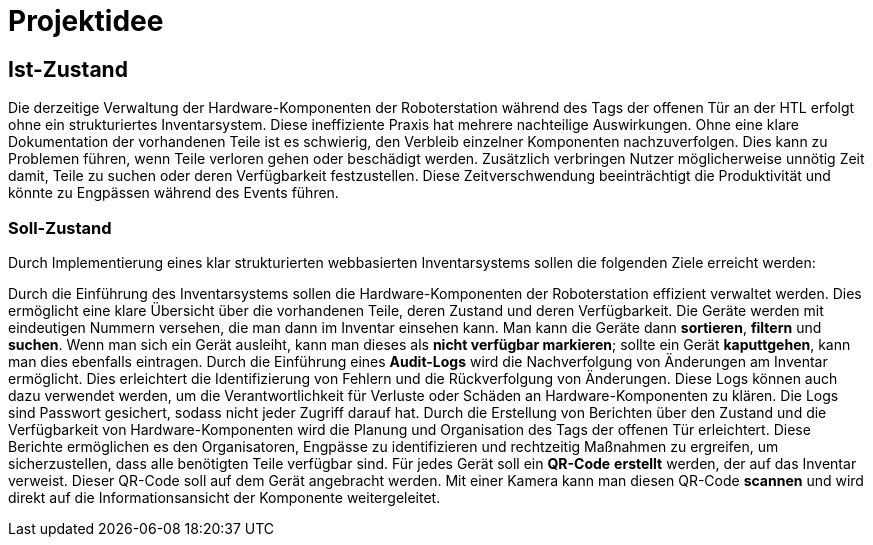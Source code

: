 = Projektidee

== Ist-Zustand

Die derzeitige Verwaltung der Hardware-Komponenten der Roboterstation während des Tags der offenen Tür an der HTL erfolgt ohne ein strukturiertes Inventarsystem. Diese ineffiziente Praxis hat mehrere nachteilige Auswirkungen. Ohne eine klare Dokumentation der vorhandenen Teile ist es schwierig, den Verbleib einzelner Komponenten nachzuverfolgen. Dies kann zu Problemen führen, wenn Teile verloren gehen oder beschädigt werden. Zusätzlich verbringen Nutzer möglicherweise unnötig Zeit damit, Teile zu suchen oder deren Verfügbarkeit festzustellen. Diese Zeitverschwendung beeinträchtigt die Produktivität und könnte zu Engpässen während des Events führen.

=== Soll-Zustand
Durch Implementierung eines klar strukturierten webbasierten Inventarsystems sollen die folgenden Ziele erreicht werden:

Durch die Einführung des Inventarsystems sollen die Hardware-Komponenten
der Roboterstation effizient verwaltet werden. Dies ermöglicht eine
klare Übersicht über die vorhandenen Teile, deren
Zustand und deren Verfügbarkeit. Die Geräte werden
mit eindeutigen Nummern versehen, die man dann im Inventar einsehen kann.
Man kann die Geräte dann *sortieren*, *filtern* und *suchen*. Wenn man sich ein
Gerät ausleiht, kann man dieses als *nicht verfügbar markieren*; sollte ein
Gerät *kaputtgehen*, kann man dies ebenfalls eintragen. Durch die Einführung
eines *Audit-Logs* wird die Nachverfolgung von Änderungen am Inventar ermöglicht. Dies erleichtert die Identifizierung von Fehlern und die Rückverfolgung von Änderungen. Diese Logs können auch dazu verwendet werden, um die Verantwortlichkeit für Verluste oder Schäden an Hardware-Komponenten zu klären. Die Logs sind Passwort gesichert, sodass nicht jeder Zugriff darauf hat. Durch die Erstellung von Berichten über den Zustand und die Verfügbarkeit von Hardware-Komponenten wird die Planung und Organisation des Tags der offenen Tür erleichtert. Diese Berichte ermöglichen es den Organisatoren, Engpässe zu identifizieren und rechtzeitig Maßnahmen zu ergreifen, um sicherzustellen, dass alle benötigten Teile verfügbar sind.
Für jedes Gerät soll ein *QR-Code* *erstellt* werden, der auf das Inventar
verweist. Dieser QR-Code soll auf dem Gerät angebracht werden. Mit einer
Kamera kann man diesen QR-Code *scannen* und wird direkt auf
die Informationsansicht der Komponente  weitergeleitet.
